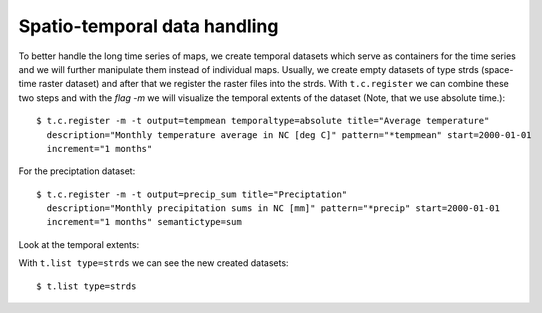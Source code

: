 Spatio-temporal data handling
-----------------------------
To better handle the long time series of maps, we create temporal datasets which serve as containers for the time
series and we will further manipulate them instead of individual maps. Usually, we create empty datasets of type
strds (space-time raster dataset) and after that we register the raster files into the strds.
With ``t.c.register`` we can combine these two steps and with the `flag -m`  we will visualize the temporal extents of
the dataset (Note, that we use absolute time.)::

    $ t.c.register -m -t output=tempmean temporaltype=absolute title="Average temperature"
      description="Monthly temperature average in NC [deg C]" pattern="*tempmean" start=2000-01-01
      increment="1 months"

For the preciptation dataset::

    $ t.c.register -m -t output=precip_sum title="Preciptation"
      description="Monthly precipitation sums in NC [mm]" pattern="*precip" start=2000-01-01
      increment="1 months" semantictype=sum


Look at the temporal extents:

.. image:: _static/t_c_register_1.png
   :scale: 50 %
   :alt: Create a Mapset
   :align: center

.. image:: _static/t_c_register_3.png
   :scale: 50 %
   :alt: Create a Mapset
   :align: center

With ``t.list type=strds`` we can see the new created datasets::

    $ t.list type=strds

.. image:: _static/t_c_register_4.png
   :scale: 50 %
   :alt: Create a Mapset
   :align: center
